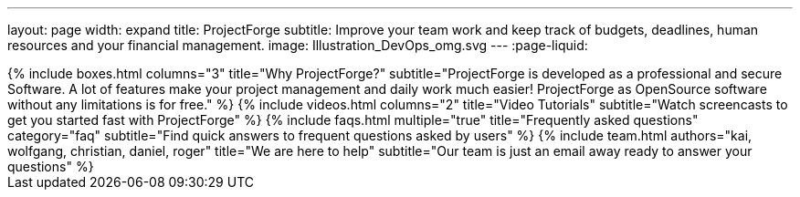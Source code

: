 ---
layout: page
width: expand
title: ProjectForge
subtitle: Improve your team work and keep track of budgets, deadlines, human resources and your financial management.
image: Illustration_DevOps_omg.svg
---
:page-liquid:

++++
{% include boxes.html columns="3" title="Why ProjectForge?" subtitle="ProjectForge is developed as a professional and secure Software. A lot of features make your project management and daily work much easier! ProjectForge as OpenSource software without any limitations is for free." %}
++++

++++
{% include videos.html columns="2" title="Video Tutorials" subtitle="Watch screencasts to get you started fast with ProjectForge" %}
++++

++++
{% include faqs.html multiple="true" title="Frequently asked questions" category="faq" subtitle="Find quick answers to frequent questions asked by users" %}
++++

++++
{% include team.html authors="kai, wolfgang, christian, daniel, roger" title="We are here to help" subtitle="Our team is just an email away ready to answer your questions" %}
++++

